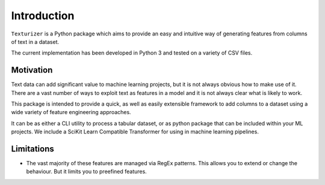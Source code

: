 Introduction
============

``Texturizer`` is a Python package which aims to provide an easy and intuitive way 
of generating features from columns of text in a dataset. 

The current implementation has been developed in Python 3 and tested on a variety of
CSV files. 


Motivation
**********

Text data can add significant value to machine learning projects, but it is not always
obvious how to make use of it. There are a vast number of ways to exploit text as features
in a model and it is not always clear what is likely to work.

This package is intended to provide a quick, as well as easily extensible framework to
add columns to a dataset using a wide variety of feature engineering approaches.

It can be as either a CLI utility to process a tabular dataset, or as python package
that can be included within your ML projects. We include a SciKit Learn Compatible
Transformer for using in machine learning pipelines.

Limitations
***********

- The vast majority of these features are managed via RegEx patterns. This allows you to extend
  or change the behaviour. But it limits you to preefined features.
